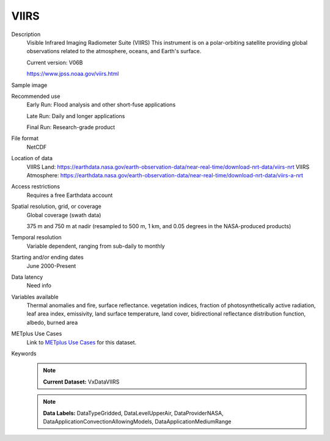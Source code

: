 .. _vx-data-viirs:

VIIRS
-----

Description
  Visible Infrared Imaging Radiometer Suite (VIIRS)
  This instrument is on a polar-orbiting satellite providing global observations related to the atmosphere, oceans, and Earth's surface.
  
  Current version: V06B
  
  https://www.jpss.noaa.gov/viirs.html

Sample image

.. image:: images/imerg.png
   :width: 600

Recommended use
  Early Run: Flood analysis and other short-fuse applications
  
  Late Run: Daily and longer applications
  
  Final Run: Research-grade product

File format
  NetCDF

Location of data
  VIIRS Land: https://earthdata.nasa.gov/earth-observation-data/near-real-time/download-nrt-data/viirs-nrt
  VIIRS Atmosphere: https://earthdata.nasa.gov/earth-observation-data/near-real-time/download-nrt-data/viirs-a-nrt

Access restrictions
  Requires a free Earthdata account

Spatial resolution, grid, or coverage
  Global coverage (swath data) 
  
  375 m and 750 m at nadir (resampled to 500 m, 1 km, and 0.05 degrees in the NASA-produced products)

Temporal resolution
  Variable dependent, ranging from sub-daily to monthly

Starting and/or ending dates
  June 2000-Present

Data latency
  Need info

Variables available
  Thermal anomalies and fire, surface reflectance. vegetation indices, fraction of photosynthetically active radiation, leaf area index, emissivity, land surface temperature, land cover, bidirectional reflectance distribution function, albedo, burned area

METplus Use Cases
  Link to `METplus Use Cases <https://dtcenter.github.io/METplus/develop/search.html?q=VxDataIMERG%26%26UseCase&check_keywords=yes&area=default>`_ for this dataset.

Keywords
  .. note:: **Current Dataset:** VxDataVIIRS
  .. note:: **Data Labels:** DataTypeGridded, DataLevelUpperAir, DataProviderNASA, DataApplicationConvectionAllowingModels, DataApplicationMediumRange
